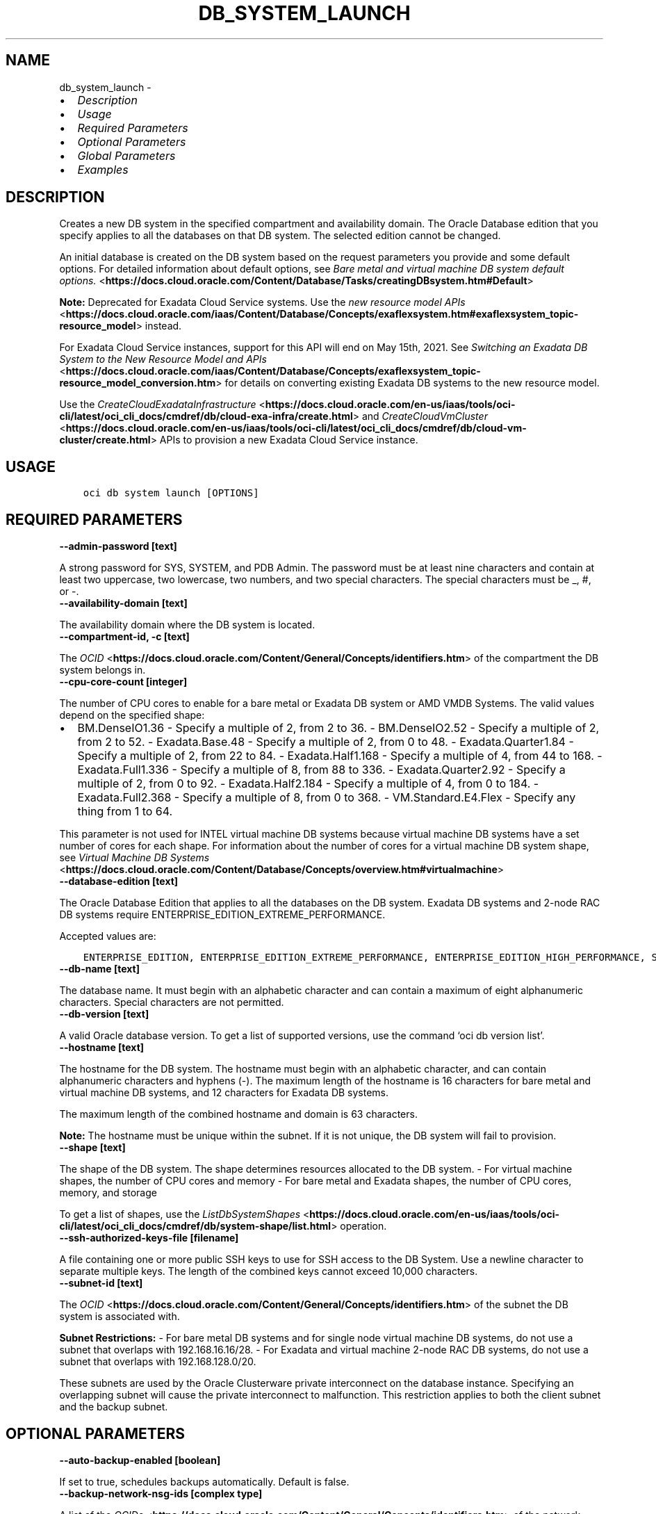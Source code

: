 .\" Man page generated from reStructuredText.
.
.TH "DB_SYSTEM_LAUNCH" "1" "Apr 25, 2022" "3.8.0" "OCI CLI Command Reference"
.SH NAME
db_system_launch \- 
.
.nr rst2man-indent-level 0
.
.de1 rstReportMargin
\\$1 \\n[an-margin]
level \\n[rst2man-indent-level]
level margin: \\n[rst2man-indent\\n[rst2man-indent-level]]
-
\\n[rst2man-indent0]
\\n[rst2man-indent1]
\\n[rst2man-indent2]
..
.de1 INDENT
.\" .rstReportMargin pre:
. RS \\$1
. nr rst2man-indent\\n[rst2man-indent-level] \\n[an-margin]
. nr rst2man-indent-level +1
.\" .rstReportMargin post:
..
.de UNINDENT
. RE
.\" indent \\n[an-margin]
.\" old: \\n[rst2man-indent\\n[rst2man-indent-level]]
.nr rst2man-indent-level -1
.\" new: \\n[rst2man-indent\\n[rst2man-indent-level]]
.in \\n[rst2man-indent\\n[rst2man-indent-level]]u
..
.INDENT 0.0
.IP \(bu 2
\fI\%Description\fP
.IP \(bu 2
\fI\%Usage\fP
.IP \(bu 2
\fI\%Required Parameters\fP
.IP \(bu 2
\fI\%Optional Parameters\fP
.IP \(bu 2
\fI\%Global Parameters\fP
.IP \(bu 2
\fI\%Examples\fP
.UNINDENT
.SH DESCRIPTION
.sp
Creates a new DB system in the specified compartment and availability domain. The Oracle Database edition that you specify applies to all the databases on that DB system. The selected edition cannot be changed.
.sp
An initial database is created on the DB system based on the request parameters you provide and some default options. For detailed information about default options, see \fI\%Bare metal and virtual machine DB system default options.\fP <\fBhttps://docs.cloud.oracle.com/Content/Database/Tasks/creatingDBsystem.htm#Default\fP>
.sp
\fBNote:\fP Deprecated for Exadata Cloud Service systems. Use the \fI\%new resource model APIs\fP <\fBhttps://docs.cloud.oracle.com/iaas/Content/Database/Concepts/exaflexsystem.htm#exaflexsystem_topic-resource_model\fP> instead.
.sp
For Exadata Cloud Service instances, support for this API will end on May 15th, 2021. See \fI\%Switching an Exadata DB System to the New Resource Model and APIs\fP <\fBhttps://docs.cloud.oracle.com/iaas/Content/Database/Concepts/exaflexsystem_topic-resource_model_conversion.htm\fP> for details on converting existing Exadata DB systems to the new resource model.
.sp
Use the \fI\%CreateCloudExadataInfrastructure\fP <\fBhttps://docs.cloud.oracle.com/en-us/iaas/tools/oci-cli/latest/oci_cli_docs/cmdref/db/cloud-exa-infra/create.html\fP> and \fI\%CreateCloudVmCluster\fP <\fBhttps://docs.cloud.oracle.com/en-us/iaas/tools/oci-cli/latest/oci_cli_docs/cmdref/db/cloud-vm-cluster/create.html\fP> APIs to provision a new Exadata Cloud Service instance.
.SH USAGE
.INDENT 0.0
.INDENT 3.5
.sp
.nf
.ft C
oci db system launch [OPTIONS]
.ft P
.fi
.UNINDENT
.UNINDENT
.SH REQUIRED PARAMETERS
.INDENT 0.0
.TP
.B \-\-admin\-password [text]
.UNINDENT
.sp
A strong password for SYS, SYSTEM, and PDB Admin. The password must be at least nine characters and contain at least two uppercase, two lowercase, two numbers, and two special characters. The special characters must be _, #, or \-.
.INDENT 0.0
.TP
.B \-\-availability\-domain [text]
.UNINDENT
.sp
The availability domain where the DB system is located.
.INDENT 0.0
.TP
.B \-\-compartment\-id, \-c [text]
.UNINDENT
.sp
The \fI\%OCID\fP <\fBhttps://docs.cloud.oracle.com/Content/General/Concepts/identifiers.htm\fP> of the compartment the DB system  belongs in.
.INDENT 0.0
.TP
.B \-\-cpu\-core\-count [integer]
.UNINDENT
.sp
The number of CPU cores to enable for a bare metal or Exadata DB system or AMD VMDB Systems. The valid values depend on the specified shape:
.INDENT 0.0
.IP \(bu 2
BM.DenseIO1.36 \- Specify a multiple of 2, from 2 to 36. \- BM.DenseIO2.52 \- Specify a multiple of 2, from 2 to 52. \- Exadata.Base.48 \- Specify a multiple of 2, from 0 to 48. \- Exadata.Quarter1.84 \- Specify a multiple of 2, from 22 to 84. \- Exadata.Half1.168 \- Specify a multiple of 4, from 44 to 168. \- Exadata.Full1.336 \- Specify a multiple of 8, from 88 to 336. \- Exadata.Quarter2.92 \- Specify a multiple of 2, from 0 to 92. \- Exadata.Half2.184 \- Specify a multiple of 4, from 0 to 184. \- Exadata.Full2.368 \- Specify a multiple of 8, from 0 to 368. \- VM.Standard.E4.Flex \- Specify any thing from 1 to 64.
.UNINDENT
.sp
This parameter is not used for INTEL virtual machine DB systems because virtual machine DB systems have a set number of cores for each shape. For information about the number of cores for a virtual machine DB system shape, see \fI\%Virtual Machine DB Systems\fP <\fBhttps://docs.cloud.oracle.com/Content/Database/Concepts/overview.htm#virtualmachine\fP>
.INDENT 0.0
.TP
.B \-\-database\-edition [text]
.UNINDENT
.sp
The Oracle Database Edition that applies to all the databases on the DB system. Exadata DB systems and 2\-node RAC DB systems require ENTERPRISE_EDITION_EXTREME_PERFORMANCE.
.sp
Accepted values are:
.INDENT 0.0
.INDENT 3.5
.sp
.nf
.ft C
ENTERPRISE_EDITION, ENTERPRISE_EDITION_EXTREME_PERFORMANCE, ENTERPRISE_EDITION_HIGH_PERFORMANCE, STANDARD_EDITION
.ft P
.fi
.UNINDENT
.UNINDENT
.INDENT 0.0
.TP
.B \-\-db\-name [text]
.UNINDENT
.sp
The database name. It must begin with an alphabetic character and can contain a maximum of eight alphanumeric characters. Special characters are not permitted.
.INDENT 0.0
.TP
.B \-\-db\-version [text]
.UNINDENT
.sp
A valid Oracle database version. To get a list of supported versions, use the command ‘oci db version list’.
.INDENT 0.0
.TP
.B \-\-hostname [text]
.UNINDENT
.sp
The hostname for the DB system. The hostname must begin with an alphabetic character, and can contain alphanumeric characters and hyphens (\-). The maximum length of the hostname is 16 characters for bare metal and virtual machine DB systems, and 12 characters for Exadata DB systems.
.sp
The maximum length of the combined hostname and domain is 63 characters.
.sp
\fBNote:\fP The hostname must be unique within the subnet. If it is not unique, the DB system will fail to provision.
.INDENT 0.0
.TP
.B \-\-shape [text]
.UNINDENT
.sp
The shape of the DB system. The shape determines resources allocated to the DB system. \- For virtual machine shapes, the number of CPU cores and memory \- For bare metal and Exadata shapes, the number of CPU cores, memory, and storage
.sp
To get a list of shapes, use the \fI\%ListDbSystemShapes\fP <\fBhttps://docs.cloud.oracle.com/en-us/iaas/tools/oci-cli/latest/oci_cli_docs/cmdref/db/system-shape/list.html\fP> operation.
.INDENT 0.0
.TP
.B \-\-ssh\-authorized\-keys\-file [filename]
.UNINDENT
.sp
A file containing one or more public SSH keys to use for SSH access to the DB System. Use a newline character to separate multiple keys. The length of the combined keys cannot exceed 10,000 characters.
.INDENT 0.0
.TP
.B \-\-subnet\-id [text]
.UNINDENT
.sp
The \fI\%OCID\fP <\fBhttps://docs.cloud.oracle.com/Content/General/Concepts/identifiers.htm\fP> of the subnet the DB system is associated with.
.sp
\fBSubnet Restrictions:\fP \- For bare metal DB systems and for single node virtual machine DB systems, do not use a subnet that overlaps with 192.168.16.16/28. \- For Exadata and virtual machine 2\-node RAC DB systems, do not use a subnet that overlaps with 192.168.128.0/20.
.sp
These subnets are used by the Oracle Clusterware private interconnect on the database instance. Specifying an overlapping subnet will cause the private interconnect to malfunction. This restriction applies to both the client subnet and the backup subnet.
.SH OPTIONAL PARAMETERS
.INDENT 0.0
.TP
.B \-\-auto\-backup\-enabled [boolean]
.UNINDENT
.sp
If set to true, schedules backups automatically. Default is false.
.INDENT 0.0
.TP
.B \-\-backup\-network\-nsg\-ids [complex type]
.UNINDENT
.sp
A list of the \fI\%OCIDs\fP <\fBhttps://docs.cloud.oracle.com/Content/General/Concepts/identifiers.htm\fP> of the network security groups (NSGs) that the backup network of this DB system belongs to. Setting this to an empty array after the list is created removes the resource from all NSGs. For more information about NSGs, see \fI\%Security Rules\fP <\fBhttps://docs.cloud.oracle.com/Content/Network/Concepts/securityrules.htm\fP>\&. Applicable only to Exadata systems.
This is a complex type whose value must be valid JSON. The value can be provided as a string on the command line or passed in as a file using
the \fI\%file://path/to/file\fP syntax.
.sp
The \fB\-\-generate\-param\-json\-input\fP option can be used to generate an example of the JSON which must be provided. We recommend storing this example
in a file, modifying it as needed and then passing it back in via the \fI\%file://\fP syntax.
.INDENT 0.0
.TP
.B \-\-backup\-subnet\-id [text]
.UNINDENT
.sp
The \fI\%OCID\fP <\fBhttps://docs.cloud.oracle.com/Content/General/Concepts/identifiers.htm\fP> of the backup network subnet the DB system is associated with. Applicable only to Exadata DB systems.
.sp
\fBSubnet Restrictions:\fP See the subnet restrictions information for \fBsubnetId\fP\&.
.INDENT 0.0
.TP
.B \-\-character\-set [text]
.UNINDENT
.sp
The character set for the database. The default is AL32UTF8. Allowed values are: AL32UTF8, AR8ADOS710, AR8ADOS720, AR8APTEC715, AR8ARABICMACS, AR8ASMO8X, AR8ISO8859P6, AR8MSWIN1256, AR8MUSSAD768, AR8NAFITHA711, AR8NAFITHA721, AR8SAKHR706, AR8SAKHR707, AZ8ISO8859P9E, BG8MSWIN, BG8PC437S, BLT8CP921, BLT8ISO8859P13, BLT8MSWIN1257, BLT8PC775, BN8BSCII, CDN8PC863, CEL8ISO8859P14, CL8ISO8859P5, CL8ISOIR111, CL8KOI8R, CL8KOI8U, CL8MACCYRILLICS, CL8MSWIN1251, EE8ISO8859P2, EE8MACCES, EE8MACCROATIANS, EE8MSWIN1250, EE8PC852, EL8DEC, EL8ISO8859P7, EL8MACGREEKS, EL8MSWIN1253, EL8PC437S, EL8PC851, EL8PC869, ET8MSWIN923, HU8ABMOD, HU8CWI2, IN8ISCII, IS8PC861, IW8ISO8859P8, IW8MACHEBREWS, IW8MSWIN1255, IW8PC1507, JA16EUC, JA16EUCTILDE, JA16SJIS, JA16SJISTILDE, JA16VMS, KO16KSC5601, KO16KSCCS, KO16MSWIN949, LA8ISO6937, LA8PASSPORT, LT8MSWIN921, LT8PC772, LT8PC774, LV8PC1117, LV8PC8LR, LV8RST104090, N8PC865, NE8ISO8859P10, NEE8ISO8859P4, RU8BESTA, RU8PC855, RU8PC866, SE8ISO8859P3, TH8MACTHAIS, TH8TISASCII, TR8DEC, TR8MACTURKISHS, TR8MSWIN1254, TR8PC857, US7ASCII, US8PC437, UTF8, VN8MSWIN1258, VN8VN3, WE8DEC, WE8DG, WE8ISO8859P1, WE8ISO8859P15, WE8ISO8859P9, WE8MACROMAN8S, WE8MSWIN1252, WE8NCR4970, WE8NEXTSTEP, WE8PC850, WE8PC858, WE8PC860, WE8ROMAN8, ZHS16CGB231280, ZHS16GBK, ZHT16BIG5, ZHT16CCDC, ZHT16DBT, ZHT16HKSCS, ZHT16MSWIN950, ZHT32EUC, ZHT32SOPS, ZHT32TRIS.
.INDENT 0.0
.TP
.B \-\-cluster\-name [text]
.UNINDENT
.sp
The cluster name for Exadata and 2\-node RAC virtual machine DB systems. The cluster name must begin with an alphabetic character, and may contain hyphens (\-). Underscores (_) are not permitted. The cluster name can be no longer than 11 characters and is not case sensitive.
.INDENT 0.0
.TP
.B \-\-data\-storage\-percentage [integer]
.UNINDENT
.sp
The percentage assigned to DATA storage (user data and database files). The remaining percentage is assigned to RECO storage (database redo logs, archive logs, and recovery manager backups). Specify 80 or 40. The default is 80 percent assigned to DATA storage. Not applicable for virtual machine DB systems.
.INDENT 0.0
.TP
.B \-\-database\-software\-image\-id [text]
.UNINDENT
.sp
The OCID of database software image. This Custom Database Software Image will be used to create the database instead of Oracle\-published Database Software Images
.INDENT 0.0
.TP
.B \-\-db\-unique\-name [text]
.UNINDENT
.sp
The database unique name. It must be greater than 3 characters, but at most 30 characters, begin with a letter, and contain only letters, numbers, and underscores. The first eight characters must also be unique within a Database Domain and within a Database System or VM Cluster. In addition, if it is not on a VM Cluster it might either be identical to the database name or prefixed by the datbase name and followed by an underscore.
.INDENT 0.0
.TP
.B \-\-db\-workload [text]
.UNINDENT
.sp
Database workload type. Allowed values are: OLTP, DSS
.INDENT 0.0
.TP
.B \-\-defined\-tags [complex type]
.UNINDENT
.sp
Defined tags for this resource. Each key is predefined and scoped to a namespace. For more information, see \fI\%Resource Tags\fP <\fBhttps://docs.cloud.oracle.com/Content/General/Concepts/resourcetags.htm\fP>\&.
This is a complex type whose value must be valid JSON. The value can be provided as a string on the command line or passed in as a file using
the \fI\%file://path/to/file\fP syntax.
.sp
The \fB\-\-generate\-param\-json\-input\fP option can be used to generate an example of the JSON which must be provided. We recommend storing this example
in a file, modifying it as needed and then passing it back in via the \fI\%file://\fP syntax.
.INDENT 0.0
.TP
.B \-\-disk\-redundancy [text]
.UNINDENT
.sp
The type of redundancy configured for the DB system. Normal is 2\-way redundancy, recommended for test and development systems. High is 3\-way redundancy, recommended for production systems.
.sp
Accepted values are:
.INDENT 0.0
.INDENT 3.5
.sp
.nf
.ft C
HIGH, NORMAL
.ft P
.fi
.UNINDENT
.UNINDENT
.INDENT 0.0
.TP
.B \-\-display\-name [text]
.UNINDENT
.sp
The user\-friendly name for the DB system. The name does not have to be unique.
.INDENT 0.0
.TP
.B \-\-domain [text]
.UNINDENT
.sp
A domain name used for the DB system. If the Oracle\-provided Internet and VCN Resolver is enabled for the specified subnet, the domain name for the subnet is used (do not provide one). Otherwise, provide a valid DNS domain name. Hyphens (\-) are not permitted.
.INDENT 0.0
.TP
.B \-\-fault\-domains [complex type]
.UNINDENT
.sp
A Fault Domain is a grouping of hardware and infrastructure within an availability domain. Fault Domains let you distribute your instances so that they are not on the same physical hardware within a single availability domain. A hardware failure or maintenance that affects one Fault Domain does not affect DB systems in other Fault Domains.
.sp
If you do not specify the Fault Domain, the system selects one for you. To change the Fault Domain for a DB system, terminate it and launch a new DB system in the preferred Fault Domain.
.sp
If the node count is greater than 1, you can specify which Fault Domains these nodes will be distributed into. The system assigns your nodes automatically to the Fault Domains you specify so that no Fault Domain contains more than one node.
.sp
To get a list of Fault Domains, use the \fI\%ListFaultDomains\fP <\fBhttps://docs.cloud.oracle.com/en-us/iaas/tools/oci-cli/latest/oci_cli_docs/cmdref/iam/fault-domain/list.html\fP> operation in the Identity and Access Management Service API.
.sp
Example:
.INDENT 0.0
.INDENT 3.5
.sp
.nf
.ft C
FAULT\-DOMAIN\-1
.ft P
.fi
.UNINDENT
.UNINDENT
.sp
This is a complex type whose value must be valid JSON. The value can be provided as a string on the command line or passed in as a file using
the \fI\%file://path/to/file\fP syntax.
.sp
The \fB\-\-generate\-param\-json\-input\fP option can be used to generate an example of the JSON which must be provided. We recommend storing this example
in a file, modifying it as needed and then passing it back in via the \fI\%file://\fP syntax.
.INDENT 0.0
.TP
.B \-\-freeform\-tags [complex type]
.UNINDENT
.sp
Free\-form tags for this resource. Each tag is a simple key\-value pair with no predefined name, type, or namespace. For more information, see \fI\%Resource Tags\fP <\fBhttps://docs.cloud.oracle.com/Content/General/Concepts/resourcetags.htm\fP>\&.
.sp
Example:
.INDENT 0.0
.INDENT 3.5
.sp
.nf
.ft C
{"Department": "Finance"}
.ft P
.fi
.UNINDENT
.UNINDENT
.sp
This is a complex type whose value must be valid JSON. The value can be provided as a string on the command line or passed in as a file using
the \fI\%file://path/to/file\fP syntax.
.sp
The \fB\-\-generate\-param\-json\-input\fP option can be used to generate an example of the JSON which must be provided. We recommend storing this example
in a file, modifying it as needed and then passing it back in via the \fI\%file://\fP syntax.
.INDENT 0.0
.TP
.B \-\-from\-json [text]
.UNINDENT
.sp
Provide input to this command as a JSON document from a file using the \fI\%file://path\-to/file\fP syntax.
.sp
The \fB\-\-generate\-full\-command\-json\-input\fP option can be used to generate a sample json file to be used with this command option. The key names are pre\-populated and match the command option names (converted to camelCase format, e.g. compartment\-id –> compartmentId), while the values of the keys need to be populated by the user before using the sample file as an input to this command. For any command option that accepts multiple values, the value of the key can be a JSON array.
.sp
Options can still be provided on the command line. If an option exists in both the JSON document and the command line then the command line specified value will be used.
.sp
For examples on usage of this option, please see our “using CLI with advanced JSON options” link: \fI\%https://docs.cloud.oracle.com/iaas/Content/API/SDKDocs/cliusing.htm#AdvancedJSONOptions\fP
.INDENT 0.0
.TP
.B \-\-initial\-data\-storage\-size\-in\-gb [integer]
.UNINDENT
.sp
Size (in GB) of the initial data volume that will be created and attached to a virtual machine DB system. You can scale up storage after provisioning, as needed. Note that the total storage size attached will be more than the amount you specify to allow for REDO/RECO space and software volume.
.INDENT 0.0
.TP
.B \-\-kms\-key\-id [text]
.UNINDENT
.sp
The OCID of the key container that is used as the master encryption key in database transparent data encryption (TDE) operations.
.INDENT 0.0
.TP
.B \-\-kms\-key\-version\-id [text]
.UNINDENT
.sp
The OCID of the key container version that is used in database transparent data encryption (TDE) operations KMS Key can have multiple key versions. If none is specified, the current key version (latest) of the Key Id is used for the operation.
.INDENT 0.0
.TP
.B \-\-license\-model [text]
.UNINDENT
.sp
The Oracle license model that applies to all the databases on the DB system. The default is LICENSE_INCLUDED.
.sp
Accepted values are:
.INDENT 0.0
.INDENT 3.5
.sp
.nf
.ft C
BRING_YOUR_OWN_LICENSE, LICENSE_INCLUDED
.ft P
.fi
.UNINDENT
.UNINDENT
.INDENT 0.0
.TP
.B \-\-maintenance\-window\-details [complex type]
.UNINDENT
.sp
This is a complex type whose value must be valid JSON. The value can be provided as a string on the command line or passed in as a file using
the \fI\%file://path/to/file\fP syntax.
.sp
The \fB\-\-generate\-param\-json\-input\fP option can be used to generate an example of the JSON which must be provided. We recommend storing this example
in a file, modifying it as needed and then passing it back in via the \fI\%file://\fP syntax.
.INDENT 0.0
.TP
.B \-\-max\-wait\-seconds [integer]
.UNINDENT
.sp
The maximum time to wait for the resource to reach the lifecycle state defined by \fB\-\-wait\-for\-state\fP\&. Defaults to 1200 seconds.
.INDENT 0.0
.TP
.B \-\-ncharacter\-set [text]
.UNINDENT
.sp
National character set for the database. The default is AL16UTF16. Allowed values are: AL16UTF16 or UTF8.
.INDENT 0.0
.TP
.B \-\-node\-count [integer]
.UNINDENT
.sp
The number of nodes to launch for a 2\-node RAC virtual machine DB system. Specify either 1 or 2.
.INDENT 0.0
.TP
.B \-\-nsg\-ids [complex type]
.UNINDENT
.sp
A list of the \fI\%OCIDs\fP <\fBhttps://docs.cloud.oracle.com/Content/General/Concepts/identifiers.htm\fP> of the network security groups (NSGs) that this resource belongs to. Setting this to an empty array after the list is created removes the resource from all NSGs. For more information about NSGs, see \fI\%Security Rules\fP <\fBhttps://docs.cloud.oracle.com/Content/Network/Concepts/securityrules.htm\fP>\&. \fBNsgIds restrictions:\fP \- Autonomous Databases with private access require at least 1 Network Security Group (NSG). The nsgIds array cannot be empty.
This is a complex type whose value must be valid JSON. The value can be provided as a string on the command line or passed in as a file using
the \fI\%file://path/to/file\fP syntax.
.sp
The \fB\-\-generate\-param\-json\-input\fP option can be used to generate an example of the JSON which must be provided. We recommend storing this example
in a file, modifying it as needed and then passing it back in via the \fI\%file://\fP syntax.
.INDENT 0.0
.TP
.B \-\-pdb\-name [text]
.UNINDENT
.sp
Pluggable database name. It must begin with an alphabetic character and can contain a maximum of eight alphanumeric characters. Special characters are not permitted. Pluggable database should not be same as database name.
.INDENT 0.0
.TP
.B \-\-private\-ip [text]
.UNINDENT
.sp
A private IP address of your choice. Must be an available IP address within the subnet’s CIDR. If you don’t specify a value, Oracle automatically assigns a private IP address from the subnet.
.INDENT 0.0
.TP
.B \-\-recovery\-window\-in\-days [integer range]
.UNINDENT
.sp
The number of days between the current and the earliest point of recoverability covered by automatic backups (1 to 60).
.INDENT 0.0
.TP
.B \-\-sparse\-diskgroup [boolean]
.UNINDENT
.sp
If true, Sparse Diskgroup is configured for Exadata dbsystem. If False, Sparse diskgroup is not configured.
.INDENT 0.0
.TP
.B \-\-storage\-management [text]
.UNINDENT
.sp
Option for storage management for the database system. Allowed values are: LVM, ASM.
.sp
Accepted values are:
.INDENT 0.0
.INDENT 3.5
.sp
.nf
.ft C
ASM, LVM
.ft P
.fi
.UNINDENT
.UNINDENT
.INDENT 0.0
.TP
.B \-\-tde\-wallet\-password [text]
.UNINDENT
.sp
The optional password to open the TDE wallet. The password must be at least nine characters and contain at least two uppercase, two lowercase, two numeric, and two special characters. The special characters must be _, #, or \-.
.INDENT 0.0
.TP
.B \-\-time\-zone [text]
.UNINDENT
.sp
The time zone to use for the DB system. For details, see \fI\%DB System Time Zones\fP <\fBhttps://docs.cloud.oracle.com/Content/Database/References/timezones.htm\fP>\&.
.INDENT 0.0
.TP
.B \-\-vault\-id [text]
.UNINDENT
.sp
The OCID of the Oracle Cloud Infrastructure vault.
.INDENT 0.0
.TP
.B \-\-wait\-for\-state [text]
.UNINDENT
.sp
This operation creates, modifies or deletes a resource that has a defined lifecycle state. Specify this option to perform the action and then wait until the resource reaches a given lifecycle state. Multiple states can be specified, returning on the first state. For example, \fB\-\-wait\-for\-state\fP SUCCEEDED \fB\-\-wait\-for\-state\fP FAILED would return on whichever lifecycle state is reached first. If timeout is reached, a return code of 2 is returned. For any other error, a return code of 1 is returned.
.sp
Accepted values are:
.INDENT 0.0
.INDENT 3.5
.sp
.nf
.ft C
AVAILABLE, FAILED, MAINTENANCE_IN_PROGRESS, MIGRATED, NEEDS_ATTENTION, PROVISIONING, TERMINATED, TERMINATING, UPDATING, UPGRADING
.ft P
.fi
.UNINDENT
.UNINDENT
.INDENT 0.0
.TP
.B \-\-wait\-interval\-seconds [integer]
.UNINDENT
.sp
Check every \fB\-\-wait\-interval\-seconds\fP to see whether the resource to see if it has reached the lifecycle state defined by \fB\-\-wait\-for\-state\fP\&. Defaults to 30 seconds.
.SH GLOBAL PARAMETERS
.sp
Use \fBoci \-\-help\fP for help on global parameters.
.sp
\fB\-\-auth\-purpose\fP, \fB\-\-auth\fP, \fB\-\-cert\-bundle\fP, \fB\-\-cli\-rc\-file\fP, \fB\-\-config\-file\fP, \fB\-\-debug\fP, \fB\-\-defaults\-file\fP, \fB\-\-endpoint\fP, \fB\-\-generate\-full\-command\-json\-input\fP, \fB\-\-generate\-param\-json\-input\fP, \fB\-\-help\fP, \fB\-\-latest\-version\fP, \fB\-\-max\-retries\fP, \fB\-\-no\-retry\fP, \fB\-\-opc\-client\-request\-id\fP, \fB\-\-opc\-request\-id\fP, \fB\-\-output\fP, \fB\-\-profile\fP, \fB\-\-query\fP, \fB\-\-raw\-output\fP, \fB\-\-region\fP, \fB\-\-release\-info\fP, \fB\-\-request\-id\fP, \fB\-\-version\fP, \fB\-?\fP, \fB\-d\fP, \fB\-h\fP, \fB\-v\fP
.SH EXAMPLES
.sp
Copy the following CLI commands into a file named example.sh. Run the command by typing “bash example.sh” and replacing the example parameters with your own.
.sp
Please note this sample will only work in the POSIX\-compliant bash\-like shell. You need to set up \fI\%the OCI configuration\fP <\fBhttps://docs.oracle.com/en-us/iaas/Content/API/SDKDocs/cliinstall.htm#configfile\fP> and \fI\%appropriate security policies\fP <\fBhttps://docs.oracle.com/en-us/iaas/Content/Identity/Concepts/policygetstarted.htm\fP> before trying the examples.
.INDENT 0.0
.INDENT 3.5
.sp
.nf
.ft C
    export admin_password=<substitute\-value\-of\-admin_password> # https://docs.cloud.oracle.com/en\-us/iaas/tools/oci\-cli/latest/oci_cli_docs/cmdref/db/system/launch.html#cmdoption\-admin\-password
    export availability_domain=<substitute\-value\-of\-availability_domain> # https://docs.cloud.oracle.com/en\-us/iaas/tools/oci\-cli/latest/oci_cli_docs/cmdref/db/system/launch.html#cmdoption\-availability\-domain
    export compartment_id=<substitute\-value\-of\-compartment_id> # https://docs.cloud.oracle.com/en\-us/iaas/tools/oci\-cli/latest/oci_cli_docs/cmdref/db/system/launch.html#cmdoption\-compartment\-id
    export cpu_core_count=<substitute\-value\-of\-cpu_core_count> # https://docs.cloud.oracle.com/en\-us/iaas/tools/oci\-cli/latest/oci_cli_docs/cmdref/db/system/launch.html#cmdoption\-cpu\-core\-count
    export database_edition=<substitute\-value\-of\-database_edition> # https://docs.cloud.oracle.com/en\-us/iaas/tools/oci\-cli/latest/oci_cli_docs/cmdref/db/system/launch.html#cmdoption\-database\-edition
    export db_name=<substitute\-value\-of\-db_name> # https://docs.cloud.oracle.com/en\-us/iaas/tools/oci\-cli/latest/oci_cli_docs/cmdref/db/system/launch.html#cmdoption\-db\-name
    export db_version=<substitute\-value\-of\-db_version> # https://docs.cloud.oracle.com/en\-us/iaas/tools/oci\-cli/latest/oci_cli_docs/cmdref/db/system/launch.html#cmdoption\-db\-version
    export hostname=<substitute\-value\-of\-hostname> # https://docs.cloud.oracle.com/en\-us/iaas/tools/oci\-cli/latest/oci_cli_docs/cmdref/db/system/launch.html#cmdoption\-hostname
    export shape=<substitute\-value\-of\-shape> # https://docs.cloud.oracle.com/en\-us/iaas/tools/oci\-cli/latest/oci_cli_docs/cmdref/db/system/launch.html#cmdoption\-shape
    export ssh_authorized_keys_file=<substitute\-value\-of\-ssh_authorized_keys_file> # https://docs.cloud.oracle.com/en\-us/iaas/tools/oci\-cli/latest/oci_cli_docs/cmdref/db/system/launch.html#cmdoption\-ssh\-authorized\-keys\-file
    export subnet_id=<substitute\-value\-of\-subnet_id> # https://docs.cloud.oracle.com/en\-us/iaas/tools/oci\-cli/latest/oci_cli_docs/cmdref/db/system/launch.html#cmdoption\-subnet\-id

    oci db system launch \-\-admin\-password $admin_password \-\-availability\-domain $availability_domain \-\-compartment\-id $compartment_id \-\-cpu\-core\-count $cpu_core_count \-\-database\-edition $database_edition \-\-db\-name $db_name \-\-db\-version $db_version \-\-hostname $hostname \-\-shape $shape \-\-ssh\-authorized\-keys\-file $ssh_authorized_keys_file \-\-subnet\-id $subnet_id
.ft P
.fi
.UNINDENT
.UNINDENT
.SH AUTHOR
Oracle
.SH COPYRIGHT
2016, 2022, Oracle
.\" Generated by docutils manpage writer.
.
